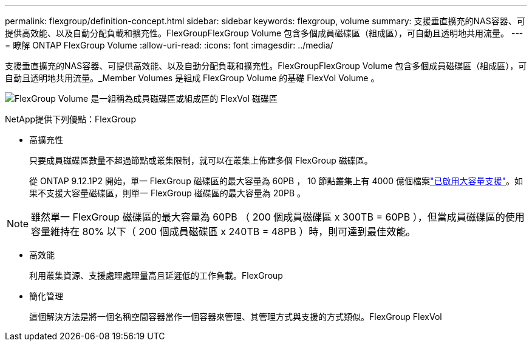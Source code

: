 ---
permalink: flexgroup/definition-concept.html 
sidebar: sidebar 
keywords: flexgroup, volume 
summary: 支援垂直擴充的NAS容器、可提供高效能、以及自動分配負載和擴充性。FlexGroupFlexGroup Volume 包含多個成員磁碟區（組成區），可自動且透明地共用流量。 
---
= 瞭解 ONTAP FlexGroup Volume
:allow-uri-read: 
:icons: font
:imagesdir: ../media/


[role="lead"]
支援垂直擴充的NAS容器、可提供高效能、以及自動分配負載和擴充性。FlexGroupFlexGroup Volume 包含多個成員磁碟區（組成區），可自動且透明地共用流量。_Member Volumes 是組成 FlexGroup Volume 的基礎 FlexVol Volume 。

image:fg-overview-flexgroup.gif["FlexGroup Volume 是一組稱為成員磁碟區或組成區的 FlexVol 磁碟區"]

NetApp提供下列優點：FlexGroup

* 高擴充性
+
只要成員磁碟區數量不超過節點或叢集限制，就可以在叢集上佈建多個 FlexGroup 磁碟區。

+
從 ONTAP 9.12.1P2 開始，單一 FlexGroup 磁碟區的最大容量為 60PB ， 10 節點叢集上有 4000 億個檔案link:../volumes/enable-large-vol-file-support-task.html["已啟用大容量支援"]。如果不支援大容量磁碟區，則單一 FlexGroup 磁碟區的最大容量為 20PB 。



[NOTE]
====
雖然單一 FlexGroup 磁碟區的最大容量為 60PB （ 200 個成員磁碟區 x 300TB = 60PB ），但當成員磁碟區的使用容量維持在 80% 以下（ 200 個成員磁碟區 x 240TB = 48PB ）時，則可達到最佳效能。

====
* 高效能
+
利用叢集資源、支援處理處理量高且延遲低的工作負載。FlexGroup

* 簡化管理
+
這個解決方法是將一個名稱空間容器當作一個容器來管理、其管理方式與支援的方式類似。FlexGroup FlexVol


